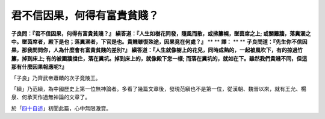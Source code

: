 君不信因果，何得有富貴貧賤？
================================================================================

**子良問：『君不信因果，何得有富貴貧賤？』**
**縝答道：『人生如樹花同發，隨風而散，或拂簾幌，墜茵席之上;
或關籬牆，落糞溷之中。墜茵席者，殿下是也；落糞溷者，下官是也。貴賤雖復殊途，因果竟在何處？』**
**
**
**譯：**
**
**
**子良問道：『先生你不信因果，那我問問你，人為什麼會有富貴貧賤的差別?』**
**縝答道：『人生就像樹上的花兒，同時成熟的，一起被風吹下，有的掠過竹簾，掉到床上; 有的被圍牆擋住，落在糞坑。掉到床上的，就像殿下您一樣;
而落在糞坑的，就如在下。雖然我們貴賤不同，但這那有什麼因果報應呢?』**


「子良」乃齊武帝蕭賾的次子竟陵王。


「縝」乃范縝，為中國歷史上第一位無神論者。多看了幾篇文章後，發現范縝也不是第一位，從漢朝、魏晉以來，就有王允、楊泉、何承天作過無神論的文章了。




於「`四十自述`_」初聞此篇，心中無限激賞。

.. _四十自述: http://www.books.com.tw/exep/prod/booksfile.php?item=0010291484


.. author:: default
.. categories:: chinese
.. tags:: 
.. comments::